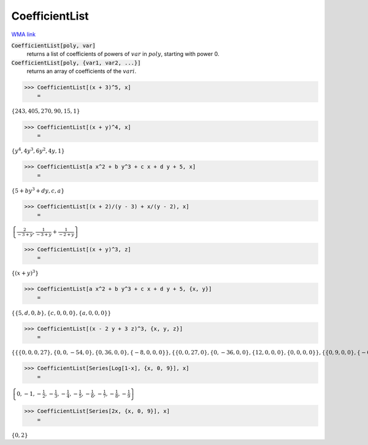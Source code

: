 CoefficientList
===============

`WMA link <https://reference.wolfram.com/language/ref/CoefficientList.html>`_


:code:`CoefficientList[poly, var]`
    returns a list of coefficients of powers of :math:`var` in :math:`poly`, starting with power 0.

:code:`CoefficientList[poly, {var1, var2, ...}]`
    returns an array of coefficients of the :math:`vari`.





>>> CoefficientList[(x + 3)^5, x]
    =

:math:`\left\{243,405,270,90,15,1\right\}`


>>> CoefficientList[(x + y)^4, x]
    =

:math:`\left\{y^4,4 y^3,6 y^2,4 y,1\right\}`


>>> CoefficientList[a x^2 + b y^3 + c x + d y + 5, x]
    =

:math:`\left\{5+b y^3+d y,c,a\right\}`


>>> CoefficientList[(x + 2)/(y - 3) + x/(y - 2), x]
    =

:math:`\left\{\frac{2}{-3+y},\frac{1}{-3+y}+\frac{1}{-2+y}\right\}`


>>> CoefficientList[(x + y)^3, z]
    =

:math:`\left\{\left(x+y\right)^3\right\}`


>>> CoefficientList[a x^2 + b y^3 + c x + d y + 5, {x, y}]
    =

:math:`\left\{\left\{5,d,0,b\right\},\left\{c,0,0,0\right\},\left\{a,0,0,0\right\}\right\}`


>>> CoefficientList[(x - 2 y + 3 z)^3, {x, y, z}]
    =

:math:`\left\{\left\{\left\{0,0,0,27\right\},\left\{0,0,-54,0\right\},\left\{0,36,0,0\right\},\left\{-8,0,0,0\right\}\right\},\left\{\left\{0,0,27,0\right\},\left\{0,-36,0,0\right\},\left\{12,0,0,0\right\},\left\{0,0,0,0\right\}\right\},\left\{\left\{0,9,0,0\right\},\left\{-6,0,0,0\right\},\left\{0,0,0,0\right\},\left\{0,0,0,0\right\}\right\},\left\{\left\{1,0,0,0\right\},\left\{0,0,0,0\right\},\left\{0,0,0,0\right\},\left\{0,0,0,0\right\}\right\}\right\}`


>>> CoefficientList[Series[Log[1-x], {x, 0, 9}], x]
    =

:math:`\left\{0,-1,-\frac{1}{2},-\frac{1}{3},-\frac{1}{4},-\frac{1}{5},-\frac{1}{6},-\frac{1}{7},-\frac{1}{8},-\frac{1}{9}\right\}`


>>> CoefficientList[Series[2x, {x, 0, 9}], x]
    =

:math:`\left\{0,2\right\}`


